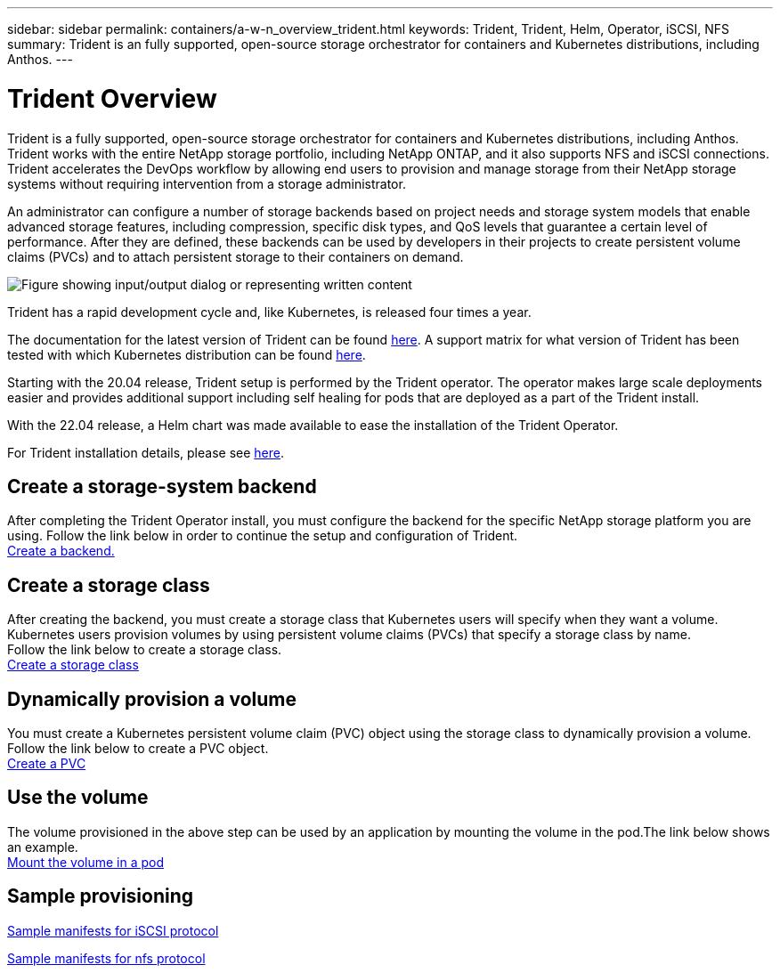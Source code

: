 ---
sidebar: sidebar
permalink: containers/a-w-n_overview_trident.html
keywords: Trident, Trident, Helm, Operator, iSCSI, NFS
summary: Trident is an fully supported, open-source storage orchestrator for containers and Kubernetes distributions, including Anthos.
---

= Trident Overview
:hardbreaks:
:nofooter:
:icons: font
:linkattrs:
:imagesdir: ../media/

//
// This file was created with NDAC Version 0.9 (June 4, 2020)
//
// 2020-06-25 14:31:33.563897
//

[.lead]
Trident is a fully supported, open-source storage orchestrator for containers and Kubernetes distributions, including Anthos. Trident works with the entire NetApp storage portfolio, including NetApp ONTAP, and it also supports NFS and iSCSI connections. Trident accelerates the DevOps workflow by allowing end users to provision and manage storage from their NetApp storage systems without requiring intervention from a storage administrator.

An administrator can configure a number of storage backends based on project needs and storage system models that enable advanced storage features, including compression, specific disk types, and QoS levels that guarantee a certain level of performance. After they are defined, these backends can be used by developers in their projects to create persistent volume claims (PVCs) and to attach persistent storage to their containers on demand.

image:a-w-n_astra_trident.png["Figure showing input/output dialog or representing written content"]

Trident has a rapid development cycle and, like Kubernetes, is released four times a year.

The documentation for the latest version of Trident can be found https://docs.netapp.com/us-en/trident/index.html[here]. A support matrix for what version of Trident has been tested with which Kubernetes distribution can be found https://docs.netapp.com/us-en/trident/trident-get-started/requirements.html#supported-frontends-orchestrators[here].

Starting with the 20.04 release, Trident setup is performed by the Trident operator. The operator makes large scale deployments easier and provides additional support including self healing for pods that are deployed as a part of the Trident install.

With the 22.04 release, a Helm chart was made available to ease the installation of the Trident Operator.

For Trident installation details, please see https://docs.netapp.com/us-en/trident/trident-get-started/kubernetes-deploy.html[here].


== Create a storage-system backend

After completing the Trident Operator install, you must configure the backend for the specific NetApp storage platform you are using. Follow the link below in order to continue the setup and configuration of Trident.
link:https://docs.netapp.com/us-en/trident/trident-use/backends.html[Create a backend.]

== Create a storage class

After creating the backend, you must create a storage class that Kubernetes users will specify when they want a volume. Kubernetes users provision volumes by using persistent volume claims (PVCs) that specify a storage class by name.
Follow the link below to create a storage class.
link:https://docs.netapp.com/us-en/trident/trident-use/create-stor-class.html[Create a storage class]

== Dynamically provision a volume

You must create a Kubernetes persistent volume claim (PVC) object using the storage class to dynamically provision a volume. Follow the link below to create a PVC object.
link:https://docs.netapp.com/us-en/trident/trident-use/vol-provision.html[Create a PVC]

== Use the volume

The volume provisioned in the above step can be used by an application by mounting the volume in the pod.The link below shows an example.
link:https://docs.netapp.com/us-en/trident/trident-use/vol-provision.html#sample-manifests[Mount the volume in a pod]


== Sample provisioning

link:a-w-n_trident_ontap_iscsi.html[Sample manifests for iSCSI protocol,window=_blank]

link:a-w-n_trident_ontap_nfs.html[Sample manifests for nfs protocol,window=_blank]


